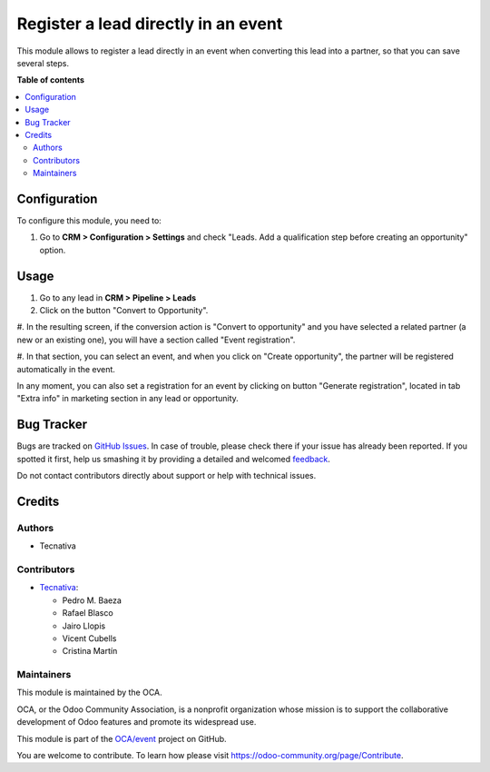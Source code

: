 ====================================
Register a lead directly in an event
====================================

.. !!!!!!!!!!!!!!!!!!!!!!!!!!!!!!!!!!!!!!!!!!!!!!!!!!!!
   !! This file is generated by oca-gen-addon-readme !!
   !! changes will be overwritten.                   !!
   !!!!!!!!!!!!!!!!!!!!!!!!!!!!!!!!!!!!!!!!!!!!!!!!!!!!

.. |badge1| image:: https://img.shields.io/badge/maturity-Beta-yellow.png
    :target: https://odoo-community.org/page/development-status
    :alt: Beta
.. |badge2| image:: https://img.shields.io/badge/licence-AGPL--3-blue.png
    :target: http://www.gnu.org/licenses/agpl-3.0-standalone.html
    :alt: License: AGPL-3
.. |badge3| image:: https://img.shields.io/badge/github-OCA%2Fevent-lightgray.png?logo=github
    :target: https://github.com/OCA/event/tree/11.0/crm_lead_to_event_registration
    :alt: OCA/event
.. |badge4| image:: https://img.shields.io/badge/weblate-Translate%20me-F47D42.png
    :target: https://translation.odoo-community.org/projects/event-11-0/event-11-0-crm_lead_to_event_registration
    :alt: Translate me on Weblate
.. |badge5| image:: https://img.shields.io/badge/runbot-Try%20me-875A7B.png
    :target: https://runbot.odoo-community.org/runbot/199/11.0
    :alt: Try me on Runbot

|badge1| |badge2| |badge3| |badge4| |badge5| 

This module allows to register a lead directly in an event when converting
this lead into a partner, so that you can save several steps.

**Table of contents**

.. contents::
   :local:

Configuration
=============

To configure this module, you need to:

#. Go to **CRM > Configuration > Settings** and check "Leads. Add a qualification step before creating an opportunity" option.

Usage
=====

#. Go to any lead in **CRM > Pipeline > Leads**

#. Click on the button "Convert to Opportunity".

#. In the resulting screen, if the conversion action is "Convert to opportunity"
and you have selected a related partner (a new or an existing one), you will
have a section called "Event registration".

#. In that section, you can select an event, and when you click on
"Create opportunity", the partner will be registered automatically in the
event.

In any moment, you can also set a registration for an event by clicking on
button "Generate registration", located in tab "Extra info" in marketing
section in any lead or opportunity.

Bug Tracker
===========

Bugs are tracked on `GitHub Issues <https://github.com/OCA/event/issues>`_.
In case of trouble, please check there if your issue has already been reported.
If you spotted it first, help us smashing it by providing a detailed and welcomed
`feedback <https://github.com/OCA/event/issues/new?body=module:%20crm_lead_to_event_registration%0Aversion:%2011.0%0A%0A**Steps%20to%20reproduce**%0A-%20...%0A%0A**Current%20behavior**%0A%0A**Expected%20behavior**>`_.

Do not contact contributors directly about support or help with technical issues.

Credits
=======

Authors
~~~~~~~

* Tecnativa

Contributors
~~~~~~~~~~~~

* `Tecnativa <https://www.tecnativa.com>`__:

  * Pedro M. Baeza
  * Rafael Blasco
  * Jairo Llopis
  * Vicent Cubells
  * Cristina Martín

Maintainers
~~~~~~~~~~~

This module is maintained by the OCA.

.. image:: https://odoo-community.org/logo.png
   :alt: Odoo Community Association
   :target: https://odoo-community.org

OCA, or the Odoo Community Association, is a nonprofit organization whose
mission is to support the collaborative development of Odoo features and
promote its widespread use.

This module is part of the `OCA/event <https://github.com/OCA/event/tree/11.0/crm_lead_to_event_registration>`_ project on GitHub.

You are welcome to contribute. To learn how please visit https://odoo-community.org/page/Contribute.
